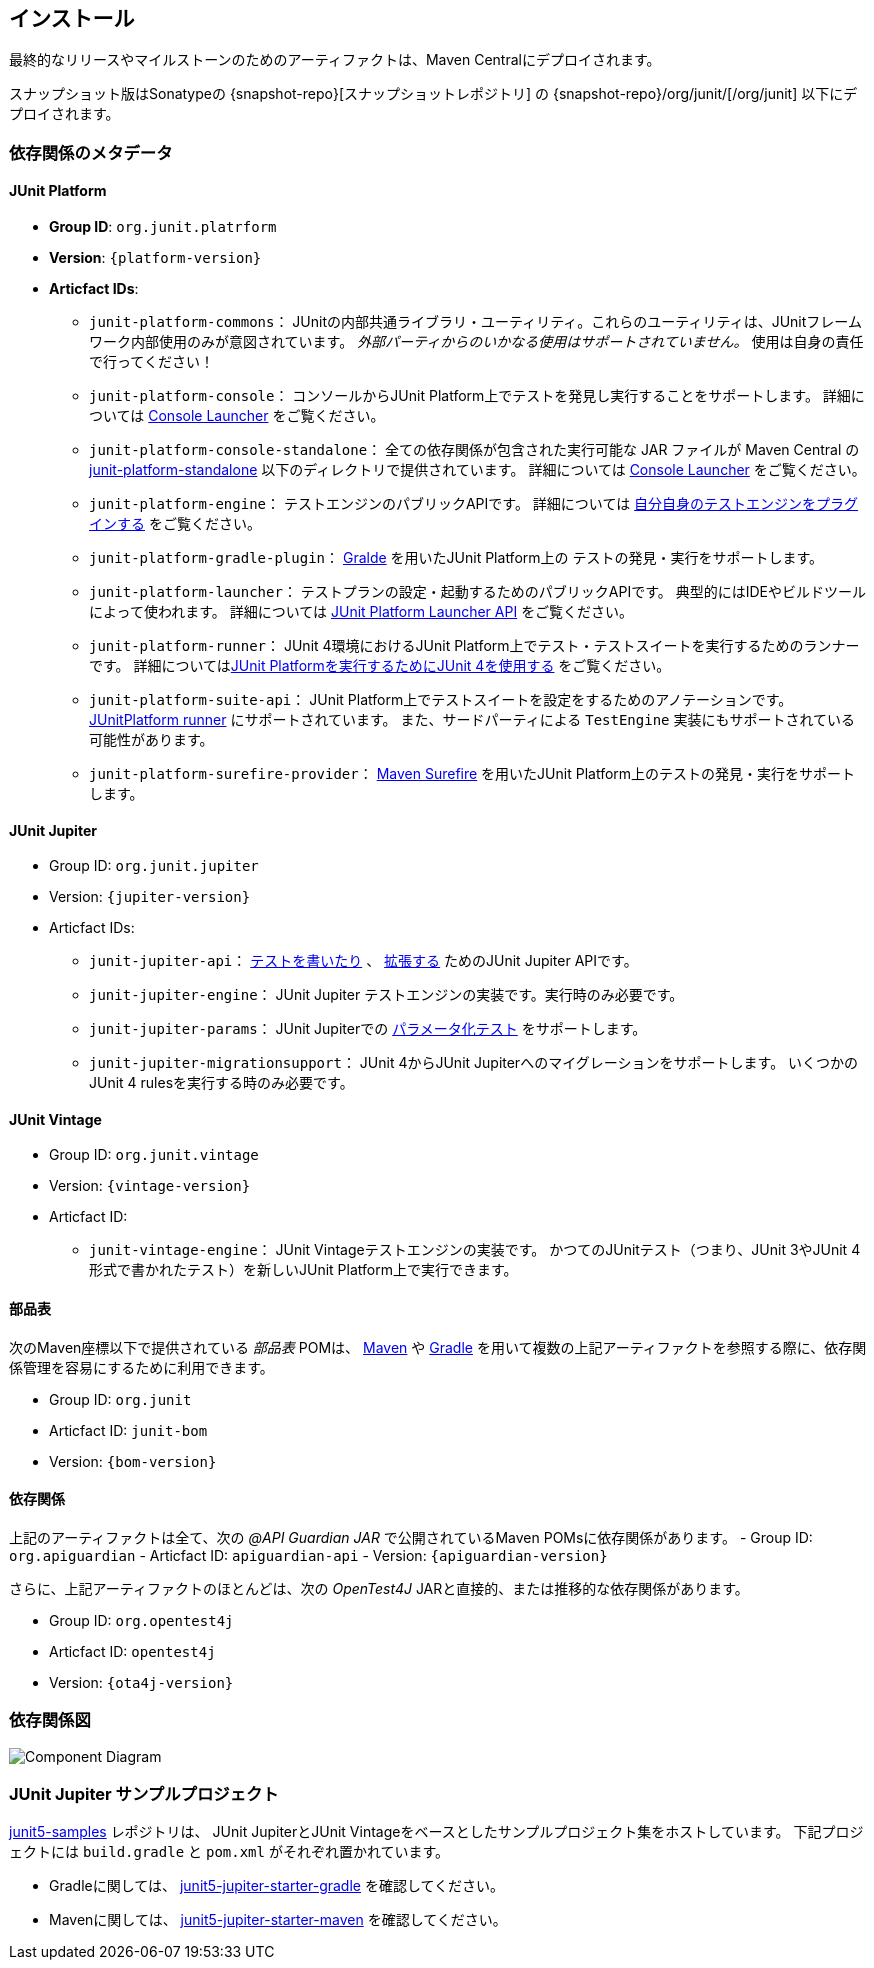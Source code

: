 [[installation]]
== インストール

最終的なリリースやマイルストーンのためのアーティファクトは、Maven Centralにデプロイされます。

スナップショット版はSonatypeの {snapshot-repo}[スナップショットレポジトリ] の {snapshot-repo}/org/junit/[/org/junit] 以下にデプロイされます。

[[dependency-metadata]]
=== 依存関係のメタデータ

[[dependency-metadata-junit-platform]]
==== JUnit Platform

* *Group ID*: `org.junit.platrform`
* *Version*: `{platform-version}`
* *Articfact IDs*:
** `junit-platform-commons`：
        JUnitの内部共通ライブラリ・ユーティリティ。これらのユーティリティは、JUnitフレームワーク内部使用のみが意図されています。
        _外部パーティからのいかなる使用はサポートされていません。_ 使用は自身の責任で行ってください！
** `junit-platform-console`：
        コンソールからJUnit Platform上でテストを発見し実行することをサポートします。
        詳細については <<running-tests-console-launcher,Console Launcher>> をご覧ください。
** `junit-platform-console-standalone`：
        全ての依存関係が包含された実行可能な JAR ファイルが Maven Central の
        https://repo1.maven.org/maven2/org/junit/platform/junit-platform-console-standalone[junit-platform-standalone]
        以下のディレクトリで提供されています。
        詳細については <<running-tests-console-launcher,Console Launcher>> をご覧ください。
** `junit-platform-engine`：
        テストエンジンのパブリックAPIです。
        詳細については <<launcher-api-engines-custom,自分自身のテストエンジンをプラグインする>> をご覧ください。
** `junit-platform-gradle-plugin`：
        <<running-tests-build-gradle,Gralde>> を用いたJUnit Platform上の
        テストの発見・実行をサポートします。
** `junit-platform-launcher`：
        テストプランの設定・起動するためのパブリックAPIです。
        典型的にはIDEやビルドツールによって使われます。
        詳細については <<launcher-api,JUnit Platform Launcher API>> をご覧ください。
** `junit-platform-runner`：
        JUnit 4環境におけるJUnit Platform上でテスト・テストスイートを実行するためのランナーです。
        詳細については<<running-tests-junit-platform-runner,JUnit Platformを実行するためにJUnit 4を使用する>> をご覧ください。
** `junit-platform-suite-api`：
        JUnit Platform上でテストスイートを設定をするためのアノテーションです。
        <<running-tests-junit-platform-runner,JUnitPlatform runner>> にサポートされています。
        また、サードパーティによる `TestEngine` 実装にもサポートされている可能性があります。
** `junit-platform-surefire-provider`：
        <<running-tests-build-gradle,Maven Surefire>> を用いたJUnit Platform上のテストの発見・実行をサポートします。

[[dependency-metadata-junit-jupiter]]
==== JUnit Jupiter

* Group ID: `org.junit.jupiter`
* Version: `{jupiter-version}`
* Articfact IDs:
** `junit-jupiter-api`：
        <<writing-tests,テストを書いたり>> 、 <<extensions,拡張する>> ためのJUnit Jupiter APIです。
** `junit-jupiter-engine`：
        JUnit Jupiter テストエンジンの実装です。実行時のみ必要です。
** `junit-jupiter-params`：
        JUnit Jupiterでの <<writing-tests-parameterized-tests,パラメータ化テスト>> をサポートします。
** `junit-jupiter-migrationsupport`：
        JUnit 4からJUnit Jupiterへのマイグレーションをサポートします。
        いくつかのJUnit 4 rulesを実行する時のみ必要です。

[[dependency-metadata-junit-vintage]]
==== JUnit Vintage

* Group ID: `org.junit.vintage`
* Version: `{vintage-version}`
* Articfact ID:
** `junit-vintage-engine`：
        JUnit Vintageテストエンジンの実装です。
        かつてのJUnitテスト（つまり、JUnit 3やJUnit 4形式で書かれたテスト）を新しいJUnit Platform上で実行できます。

[[dependency-metadata-junit-bom]]
==== 部品表

次のMaven座標以下で提供されている _部品表_ POMは、
https://maven.apache.org/guides/introduction/introduction-to-dependency-mechanism.html#Importing_Dependencies[Maven]
や
https://docs.gradle.org/current/userguide/managing_transitive_dependencies.html#sec:bom_import[Gradle]
を用いて複数の上記アーティファクトを参照する際に、依存関係管理を容易にするために利用できます。

* Group ID: `org.junit`
* Articfact ID: `junit-bom`
* Version: `{bom-version}`

[[dependency-metadata-dependencies]]
==== 依存関係

上記のアーティファクトは全て、次の _@API Guardian JAR_ で公開されているMaven POMsに依存関係があります。
- Group ID: `org.apiguardian`
- Articfact ID: `apiguardian-api`
- Version: `{apiguardian-version}`

さらに、上記アーティファクトのほとんどは、次の _OpenTest4J_ JARと直接的、または推移的な依存関係があります。

* Group ID: `org.opentest4j`
* Articfact ID: `opentest4j`
* Version: `{ota4j-version}`

[[dependency-diagram]]
=== 依存関係図
image::https://junit.org/junit5/docs/{docs-version}/user-guide/images/component-diagram.svg[Component Diagram]

[[dependency-metadata-junit-jupiter-samples]]
=== JUnit Jupiter サンプルプロジェクト

https://github.com/junit-team/junit5-samples[junit5-samples] レポジトリは、
JUnit JupiterとJUnit Vintageをベースとしたサンプルプロジェクト集をホストしています。
下記プロジェクトには `build.gradle` と `pom.xml` がそれぞれ置かれています。

* Gradleに関しては、 https://github.com/junit-team/junit5-samples/tree/r5.2.0/junit5-jupiter-starter-gradle[junit5-jupiter-starter-gradle] を確認してください。
* Mavenに関しては、 https://github.com/junit-team/junit5-samples/tree/r5.2.0/junit5-jupiter-starter-maven[junit5-jupiter-starter-maven] を確認してください。